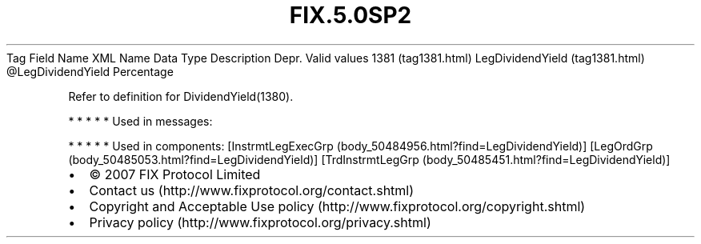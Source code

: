 .TH FIX.5.0SP2 "" "" "Tag #1381"
Tag
Field Name
XML Name
Data Type
Description
Depr.
Valid values
1381 (tag1381.html)
LegDividendYield (tag1381.html)
\@LegDividendYield
Percentage
.PP
Refer to definition for DividendYield(1380).
.PP
   *   *   *   *   *
Used in messages:
.PP
   *   *   *   *   *
Used in components:
[InstrmtLegExecGrp (body_50484956.html?find=LegDividendYield)]
[LegOrdGrp (body_50485053.html?find=LegDividendYield)]
[TrdInstrmtLegGrp (body_50485451.html?find=LegDividendYield)]

.PD 0
.P
.PD

.PP
.PP
.IP \[bu] 2
© 2007 FIX Protocol Limited
.IP \[bu] 2
Contact us (http://www.fixprotocol.org/contact.shtml)
.IP \[bu] 2
Copyright and Acceptable Use policy (http://www.fixprotocol.org/copyright.shtml)
.IP \[bu] 2
Privacy policy (http://www.fixprotocol.org/privacy.shtml)
